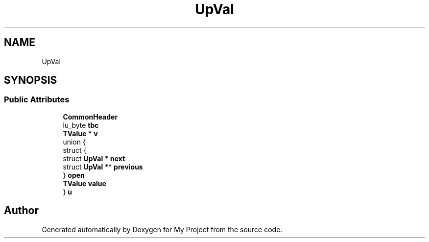 .TH "UpVal" 3 "Wed Feb 1 2023" "Version Version 0.0" "My Project" \" -*- nroff -*-
.ad l
.nh
.SH NAME
UpVal
.SH SYNOPSIS
.br
.PP
.SS "Public Attributes"

.in +1c
.ti -1c
.RI "\fBCommonHeader\fP"
.br
.ti -1c
.RI "lu_byte \fBtbc\fP"
.br
.ti -1c
.RI "\fBTValue\fP * \fBv\fP"
.br
.ti -1c
.RI "union {"
.br
.ti -1c
.RI "   struct {"
.br
.ti -1c
.RI "      struct \fBUpVal\fP * \fBnext\fP"
.br
.ti -1c
.RI "      struct \fBUpVal\fP ** \fBprevious\fP"
.br
.ti -1c
.RI "   } \fBopen\fP"
.br
.ti -1c
.RI "   \fBTValue\fP \fBvalue\fP"
.br
.ti -1c
.RI "} \fBu\fP"
.br
.in -1c

.SH "Author"
.PP 
Generated automatically by Doxygen for My Project from the source code\&.
